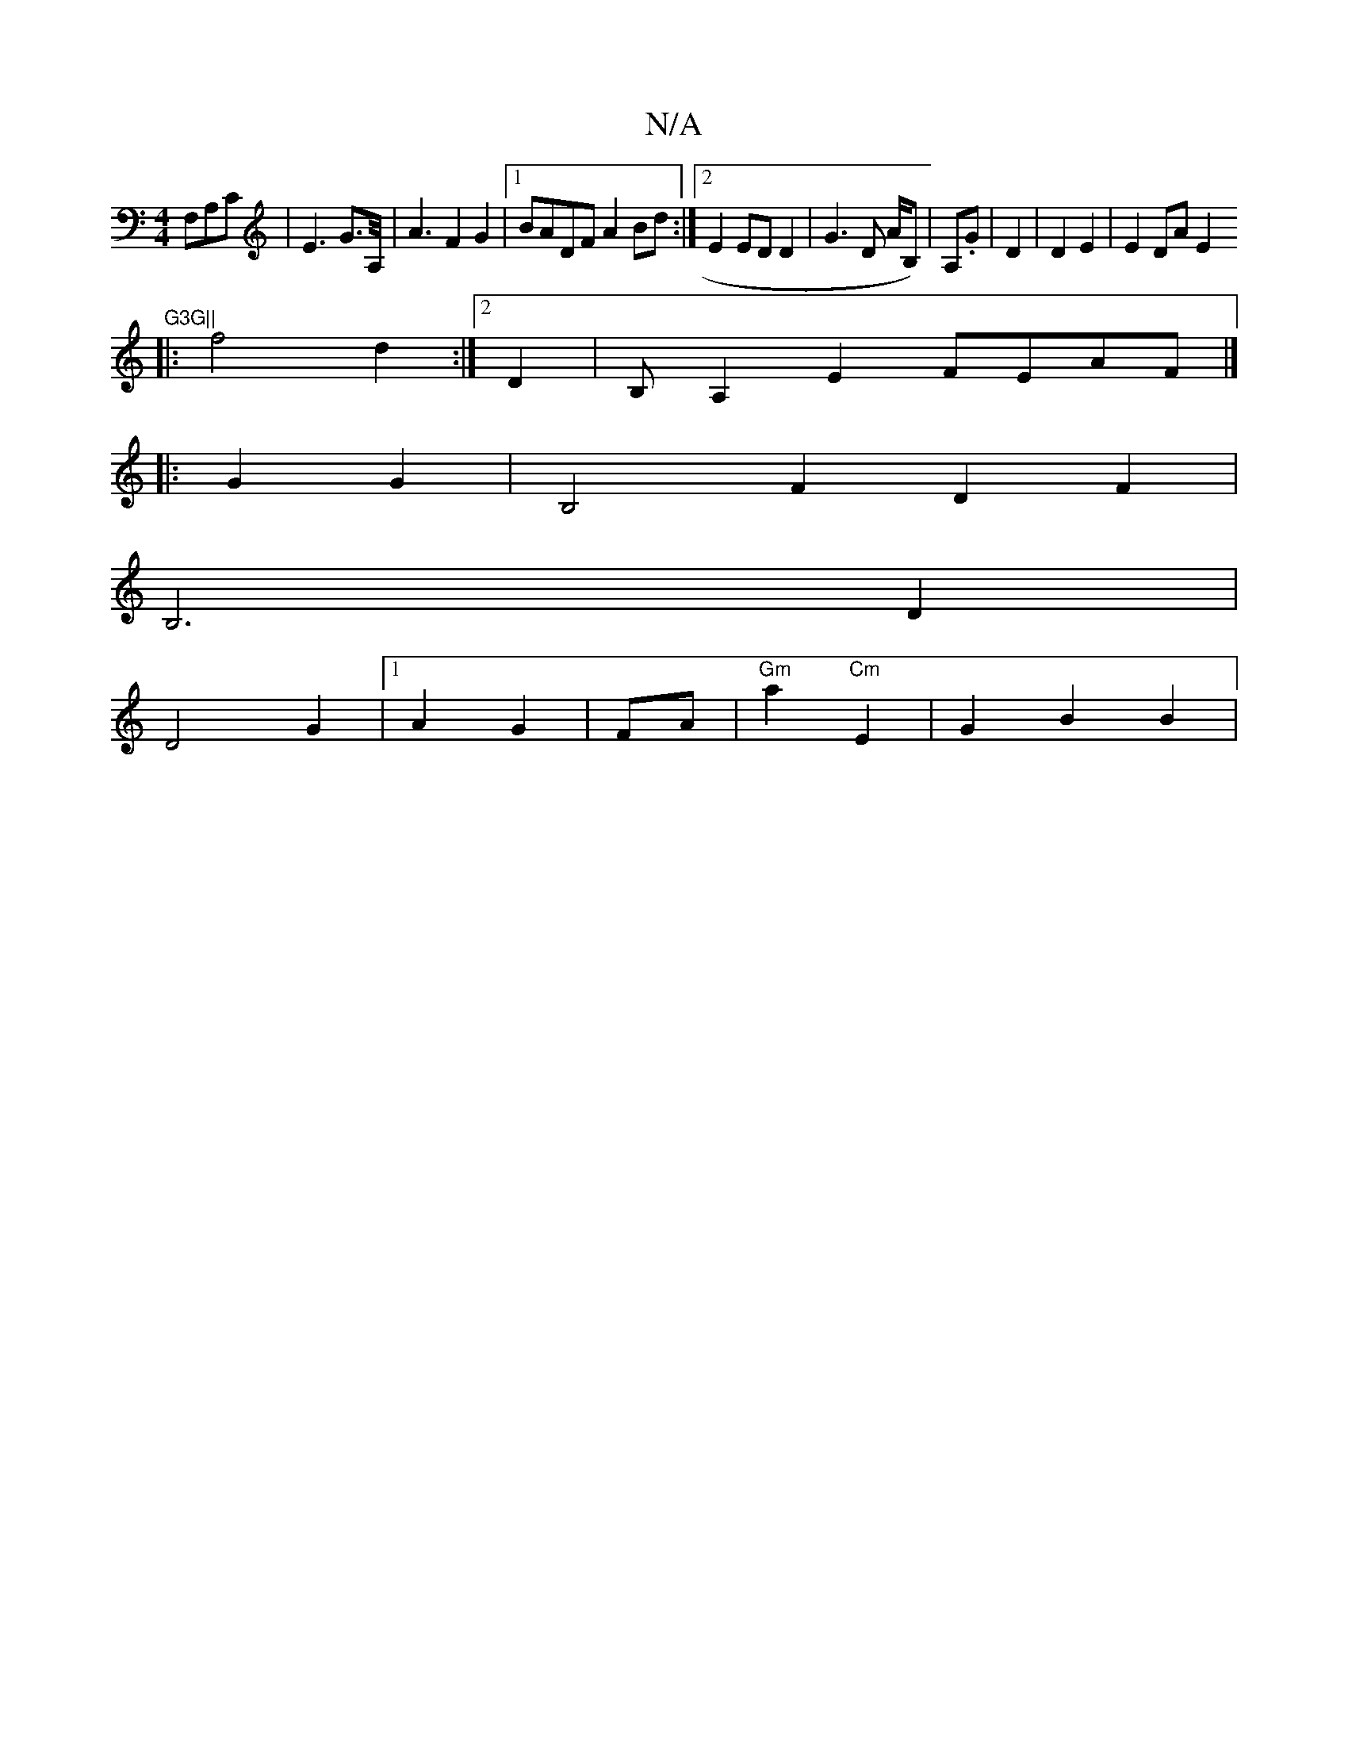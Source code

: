 X:1
T:N/A
M:4/4
R:N/A
K:Cmajor
F,A,C |E3G>A,<| A2 F2 G2 |1 BADF A2Bd:|2 E2 ED D2 | G3 D A/B,)|A,.G|D2|D2 E2|E2 DA E2 "G3G||
|:f4 d2 :|2 D2|B,A,2E2 FEAF|]
|: G2 G2 | B,4F2 D2 F2|
B,6-D2|
D4 G2|1 A2 G2 | FA |"Gm"a2 "Cm"E2-|G2 B2 B2 |